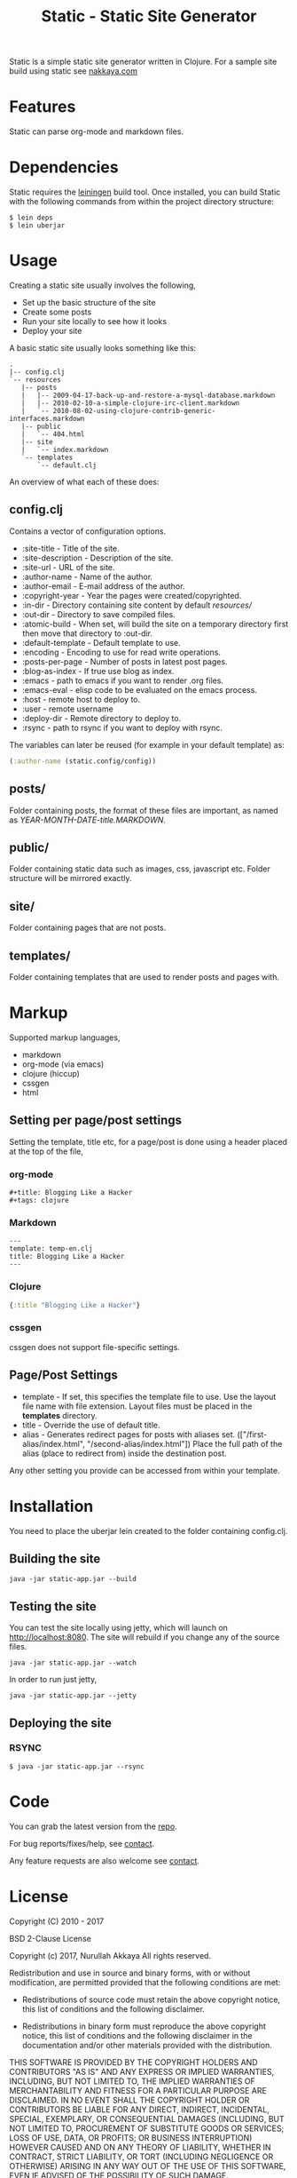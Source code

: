 #+title: Static - Static Site Generator
#+tags: static site generator
#+description: Static is a simple static site generator written in Clojure.
#+OPTIONS: toc:nil

Static is a simple static site generator written in Clojure. For a
sample site build using static see [[http://nakkaya.com][nakkaya.com]]

* Features

  Static can parse org-mode and markdown files.

* Dependencies

  Static requires the [[https://github.com/technomancy/leiningen][leiningen]] build tool. Once installed, you can
  build Static with the following commands from within the project
  directory structure:

  #+BEGIN_EXAMPLE
    $ lein deps
    $ lein uberjar
  #+END_EXAMPLE


* Usage

  Creating a static site usually involves the following,

   -  Set up the basic structure of the site
   -  Create some posts
   -  Run your site locally to see how it looks
   -  Deploy your site

  A basic static site usually looks something like this:

  #+BEGIN_EXAMPLE
    .
    |-- config.clj
    `-- resources
       |-- posts
       |   |-- 2009-04-17-back-up-and-restore-a-mysql-database.markdown
       |   |-- 2010-02-10-a-simple-clojure-irc-client.markdown
       |   `-- 2010-08-02-using-clojure-contrib-generic-interfaces.markdown
       |-- public
       |   `-- 404.html
       |-- site
       |   `-- index.markdown
       `-- templates
           `-- default.clj
  #+END_EXAMPLE

  An overview of what each of these does:

** config.clj

   Contains a vector of configuration options.

     -  :site-title - Title of the site.
     -  :site-description - Description of the site.
     -  :site-url - URL of the site.
     -  :author-name - Name of the author.
     -  :author-email - E-mail address of the author.
     -  :copyright-year - Year the pages were created/copyrighted.
     -  :in-dir - Directory containing site content by default /resources//
     -  :out-dir - Directory to save compiled files.
     -  :atomic-build - When set, will build the site on a temporary
        directory first then move that directory to :out-dir.
     -  :default-template - Default template to use.
     -  :encoding - Encoding to use for read write operations.
     -  :posts-per-page - Number of posts in latest post pages.
     -  :blog-as-index - If true use blog as index.
     -  :emacs - path to emacs if you want to render .org files.
     -  :emacs-eval - elisp code to be evaluated on the emacs process.
     -  :host - remote host to deploy to.
     -  :user - remote username
     -  :deploy-dir - Remote directory to deploy to.
     -  :rsync - path to rsync if you want to deploy with rsync.

   The variables can later be reused (for example in your default template) as:

   #+BEGIN_SRC clojure
     (:author-name (static.config/config))
   #+END_SRC

** posts/

   Folder containing posts, the format of these files are important, as
   named as /YEAR-MONTH-DATE-title.MARKDOWN/.

** public/

   Folder containing static data such as images, css, javascript etc.
   Folder structure will be mirrored exactly.

** site/

   Folder containing pages that are not posts.

** templates/

   Folder containing templates that are used to render posts and pages
   with.

* Markup

  Supported markup languages,

   - markdown
   - org-mode (via emacs)
   - clojure (hiccup)
   - cssgen
   - html

** Setting per page/post settings

   Setting the template, title etc, for a page/post is done using a
   header placed at the top of the file,

*** org-mode

    #+BEGIN_EXAMPLE
      ,#+title: Blogging Like a Hacker
      ,#+tags: clojure
    #+END_EXAMPLE

*** Markdown

    #+BEGIN_EXAMPLE
      ---
      template: temp-en.clj
      title: Blogging Like a Hacker
      ---
    #+END_EXAMPLE

*** Clojure

    #+BEGIN_SRC clojure
      {:title "Blogging Like a Hacker"}
    #+END_SRC

*** cssgen

    cssgen does not support file-specific settings.

** Page/Post Settings

    - template - If set, this specifies the template file to use. Use the
      layout file name with file extension. Layout files must be
      placed in the *templates* directory.
    - title - Override the use of default title.
    - alias - Generates redirect pages for posts with aliases
      set. (["/first-alias/index.html", "/second-alias/index.html"])
      Place the full path of the alias (place to redirect from) inside
      the destination post.

   Any other setting you provide can be accessed from within your
   template.

* Installation

  You need to place the uberjar lein created to the folder containing
  config.clj.

** Building the site

   #+BEGIN_EXAMPLE
     java -jar static-app.jar --build
   #+END_EXAMPLE

** Testing the site

   You can test the site locally using jetty, which will launch on http://localhost:8080. 
   The site will rebuild if you change any of the source files.

   #+BEGIN_EXAMPLE
     java -jar static-app.jar --watch
   #+END_EXAMPLE

   In order to run just jetty,

   #+BEGIN_EXAMPLE
     java -jar static-app.jar --jetty
   #+END_EXAMPLE

** Deploying the site
*** RSYNC

    #+BEGIN_EXAMPLE
      $ java -jar static-app.jar --rsync
    #+END_EXAMPLE

* Code

  You can grab the latest version from the [[https://github.com/nakkaya/static][repo]].

  For bug reports/fixes/help, see [[http://nakkaya.com/contact.html][contact]].

  Any feature requests are also welcome see [[http://nakkaya.com/contact.html][contact]].

* License

  Copyright (C) 2010 - 2017

  BSD 2-Clause License
  
  Copyright (c) 2017, Nurullah Akkaya
  All rights reserved.
  
  Redistribution and use in source and binary forms, with or without
  modification, are permitted provided that the following conditions are met:
  
  - Redistributions of source code must retain the above copyright notice, this
    list of conditions and the following disclaimer.
  
  - Redistributions in binary form must reproduce the above copyright notice,
    this list of conditions and the following disclaimer in the documentation
    and/or other materials provided with the distribution.
  
  THIS SOFTWARE IS PROVIDED BY THE COPYRIGHT HOLDERS AND CONTRIBUTORS "AS IS"
  AND ANY EXPRESS OR IMPLIED WARRANTIES, INCLUDING, BUT NOT LIMITED TO, THE
  IMPLIED WARRANTIES OF MERCHANTABILITY AND FITNESS FOR A PARTICULAR PURPOSE ARE
  DISCLAIMED. IN NO EVENT SHALL THE COPYRIGHT HOLDER OR CONTRIBUTORS BE LIABLE
  FOR ANY DIRECT, INDIRECT, INCIDENTAL, SPECIAL, EXEMPLARY, OR CONSEQUENTIAL
  DAMAGES (INCLUDING, BUT NOT LIMITED TO, PROCUREMENT OF SUBSTITUTE GOODS OR
  SERVICES; LOSS OF USE, DATA, OR PROFITS; OR BUSINESS INTERRUPTION) HOWEVER
  CAUSED AND ON ANY THEORY OF LIABILITY, WHETHER IN CONTRACT, STRICT LIABILITY,
  OR TORT (INCLUDING NEGLIGENCE OR OTHERWISE) ARISING IN ANY WAY OUT OF THE USE
  OF THIS SOFTWARE, EVEN IF ADVISED OF THE POSSIBILITY OF SUCH DAMAGE.
  
